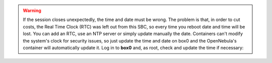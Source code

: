 .. warning::
    If the session closes unexpectedly, the time and date must be wrong. The problem is that, in order to cut costs, the Real Time Clock (RTC) was left out from this SBC, so every time you reboot date and time will be lost. You can add an RTC, use an NTP server or simply update manually the date. Containers can't modify the system's clock for security issues, so just update the time and date on box0 and the OpenNebula's container will automatically update it. Log in to **box0** and, as root, check and update the time if necessary:
.. prompt:: bash # auto

    # date
    # date -s "2 OCT 2006 18:00:00"
